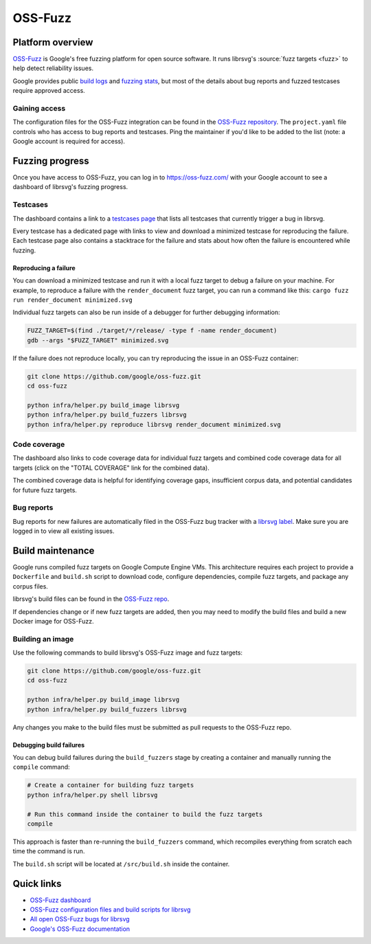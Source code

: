 OSS-Fuzz
========

Platform overview
-----------------

`OSS-Fuzz <https://google.github.io/oss-fuzz/>`_ is Google's free fuzzing platform for open source
software.
It runs librsvg's :source:`fuzz targets <fuzz>` to help
detect reliability issues.

Google provides public `build logs <https://oss-fuzz-build-logs.storage.googleapis.com/index.html#librsvg>`_
and `fuzzing stats <https://introspector.oss-fuzz.com/project-profile?project=librsvg>`_, but most
of the details about bug reports and fuzzed testcases require approved access.

Gaining access
^^^^^^^^^^^^^^

The configuration files for the OSS-Fuzz integration can be found in the
`OSS-Fuzz repository <https://github.com/google/oss-fuzz/tree/master/projects/librsvg>`_.
The ``project.yaml`` file controls who has access to bug reports and testcases.
Ping the maintainer if you'd like to be added to the list (note: a Google account is required for
access).

Fuzzing progress
----------------

Once you have access to OSS-Fuzz, you can log in to https://oss-fuzz.com/ with your Google account
to see a dashboard of librsvg's fuzzing progress.

Testcases
^^^^^^^^^

The dashboard contains a link to a `testcases page <https://oss-fuzz.com/testcases?project=librsvg&open=yes>`_
that lists all testcases that currently trigger a bug in librsvg.

Every testcase has a dedicated page with links to view and download a minimized testcase for
reproducing the failure.
Each testcase page also contains a stacktrace for the failure and stats about how often the failure
is encountered while fuzzing.

Reproducing a failure
"""""""""""""""""""""

You can download a minimized testcase and run it with a local fuzz target to debug a failure on your
machine.
For example, to reproduce a failure with the ``render_document`` fuzz target, you can run a command
like this: ``cargo fuzz run render_document minimized.svg``

Individual fuzz targets can also be run inside of a debugger for further debugging information:

.. code:: bash

  FUZZ_TARGET=$(find ./target/*/release/ -type f -name render_document)
  gdb --args "$FUZZ_TARGET" minimized.svg

If the failure does not reproduce locally, you can try reproducing the issue in an OSS-Fuzz
container:

.. code:: bash

  git clone https://github.com/google/oss-fuzz.git
  cd oss-fuzz

  python infra/helper.py build_image librsvg
  python infra/helper.py build_fuzzers librsvg
  python infra/helper.py reproduce librsvg render_document minimized.svg

Code coverage
^^^^^^^^^^^^^

The dashboard also links to code coverage data for individual fuzz targets and combined code
coverage data for all targets (click on the "TOTAL COVERAGE" link for the combined data).

The combined coverage data is helpful for identifying coverage gaps, insufficient corpus data, and
potential candidates for future fuzz targets.

Bug reports
^^^^^^^^^^^

Bug reports for new failures are automatically filed in the OSS-Fuzz bug tracker with a
`librsvg label <https://issues.oss-fuzz.com/issues?q=project:librsvg%20status:open>`_.
Make sure you are logged in to view all existing issues.

Build maintenance
-----------------

Google runs compiled fuzz targets on Google Compute Engine VMs.
This architecture requires each project to provide a ``Dockerfile`` and ``build.sh`` script to
download code, configure dependencies, compile fuzz targets, and package any corpus files.

librsvg's build files can be found in the
`OSS-Fuzz repo <https://github.com/google/oss-fuzz/blob/master/projects/librsvg/>`_.

If dependencies change or if new fuzz targets are added, then you may need to modify the build files
and build a new Docker image for OSS-Fuzz.

Building an image
^^^^^^^^^^^^^^^^^

Use the following commands to build librsvg's OSS-Fuzz image and fuzz targets:

.. code:: bash

  git clone https://github.com/google/oss-fuzz.git
  cd oss-fuzz

  python infra/helper.py build_image librsvg
  python infra/helper.py build_fuzzers librsvg

Any changes you make to the build files must be submitted as pull requests to the OSS-Fuzz repo.

Debugging build failures
""""""""""""""""""""""""

You can debug build failures during the ``build_fuzzers`` stage by creating a container and manually
running the ``compile`` command:

.. code:: bash

  # Create a container for building fuzz targets
  python infra/helper.py shell librsvg

  # Run this command inside the container to build the fuzz targets
  compile

This approach is faster than re-running the ``build_fuzzers`` command, which recompiles everything
from scratch each time the command is run.

The ``build.sh`` script will be located at ``/src/build.sh`` inside the container.

Quick links
-----------

* `OSS-Fuzz dashboard <https://oss-fuzz.com/>`_
* `OSS-Fuzz configuration files and build scripts for librsvg <https://github.com/google/oss-fuzz/tree/master/projects/librsvg>`_
* `All open OSS-Fuzz bugs for librsvg <https://issues.oss-fuzz.com/issues?q=project:librsvg%20status:open>`_
* `Google's OSS-Fuzz documentation <https://google.github.io/oss-fuzz/>`_
